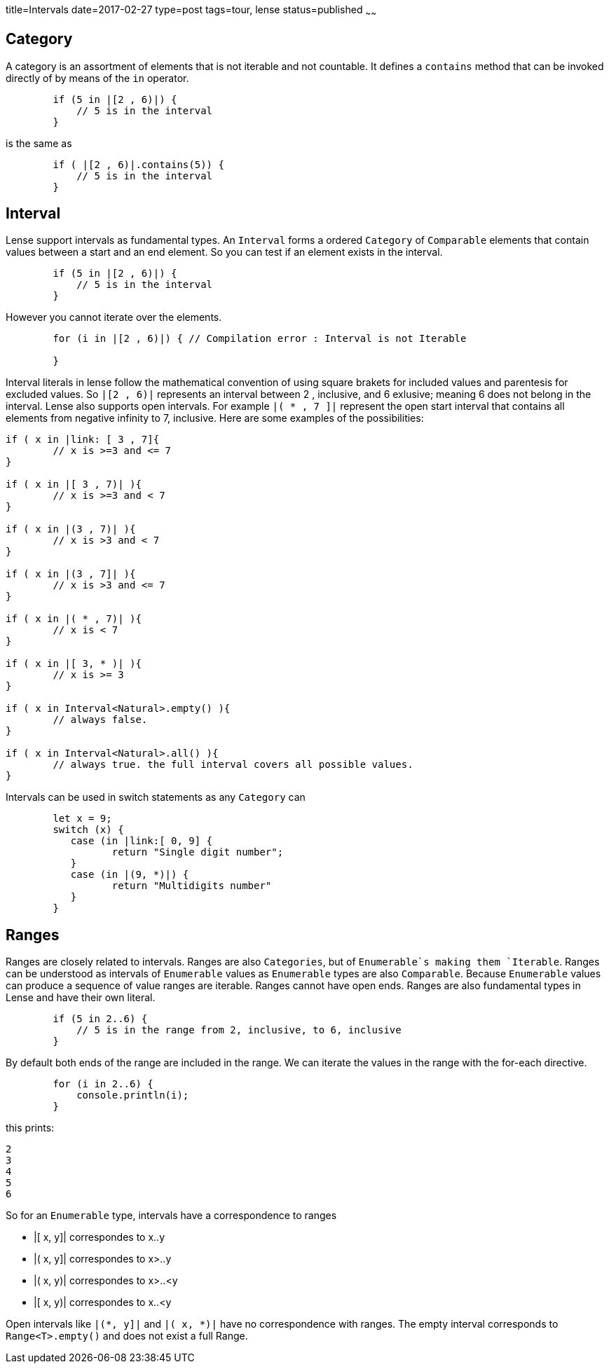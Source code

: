 title=Intervals
date=2017-02-27
type=post
tags=tour, lense
status=published
~~~~~~

== Category 

A category is an assortment of elements that is not iterable and not countable. It defines a `contains` method that can be invoked directly of by means of the `in` operator.

[source, lense]
----
	if (5 in |[2 , 6)|) { 
	    // 5 is in the interval
	}
----

is the same as 

[source, lense]
----
	if ( |[2 , 6)|.contains(5)) { 
	    // 5 is in the interval
	}
----


== Interval

Lense support intervals as fundamental types. An `Interval` forms a ordered `Category` of `Comparable` elements that contain values between a start and an end element. So you can test if an element exists in the interval.

[source, lense]
----
	if (5 in |[2 , 6)|) { 
	    // 5 is in the interval
	}
----

However you cannot iterate over the elements.

[source, lense]
----
	for (i in |[2 , 6)|) { // Compilation error : Interval is not Iterable
	    
	}
----

Interval literals in lense follow the mathematical convention of using square brakets for included values and parentesis for excluded values. So `|[2 , 6)|` represents an interval between 2 , inclusive, and 6 exlusive; meaning 6 does not belong in the interval. Lense also supports open intervals. For example `|( * , 7 ]|` represent the open start interval that contains all elements  from negative infinity to 7, inclusive. Here are some examples of the possibilities:

[source, lense ]
----
if ( x in |link: [ 3 , 7]{ 
	// x is >=3 and <= 7
}

if ( x in |[ 3 , 7)| ){
	// x is >=3 and < 7
}

if ( x in |(3 , 7)| ){
	// x is >3 and < 7
}

if ( x in |(3 , 7]| ){
	// x is >3 and <= 7
}

if ( x in |( * , 7)| ){ 
	// x is < 7
}

if ( x in |[ 3, * )| ){
	// x is >= 3
}

if ( x in Interval<Natural>.empty() ){
	// always false. 
}

if ( x in Interval<Natural>.all() ){
	// always true. the full interval covers all possible values.
}
----

Intervals can be used in switch statements as any `Category` can 

[source, lense]
----
	let x = 9;
	switch (x) { 
	   case (in |link:[ 0, 9] {
		  return "Single digit number";
	   }
	   case (in |(9, *)|) {
		  return "Multidigits number" 
	   }
	}
----


== Ranges

Ranges are closely related to intervals. Ranges are also `Categories`, but of `Enumerable`s making them `Iterable`.  Ranges can be understood as intervals of `Enumerable` values as `Enumerable` types are also `Comparable`. Because `Enumerable` values can produce a sequence of value ranges are iterable. Ranges cannot have open ends. Ranges are also fundamental types in Lense and have their own literal.

[source, lense]
----
	if (5 in 2..6) { 
	    // 5 is in the range from 2, inclusive, to 6, inclusive
	}
----

By default both ends of the range are included in the range. We can iterate the values in the range with the for-each directive.

[source, lense]
----
	for (i in 2..6) { 
	    console.println(i);
	}
----

this prints:
[source]
----
2
3
4
5
6
----

So for an `Enumerable` type, intervals have a correspondence to ranges 

* |[ x, y]|  correspondes to x..y
* |( x, y]|  correspondes to x>..y
* |( x, y)|  correspondes to x>..<y
* |[ x, y)|  correspondes to x..<y

Open intervals like `|(*, y]|` and `|( x, *)|` have no correspondence with ranges. The empty interval corresponds to `Range<T>.empty()` and does not exist a full Range.




